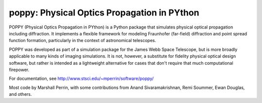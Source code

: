 ================================================
poppy: Physical Optics Propagation in PYthon
================================================

.. image:: https://pypip.in/v/poppy/badge.png
    :target: https://pypi.python.org/pypi/poppy

.. image:: https://pypip.in/d/poppy/badge.png
    :target: https://pypi.python.org/pypi/poppy


POPPY (Physical Optics Propagation in PYthon) is a Python package that
simulates physical optical propagation including diffraction. It implements a
flexible framework for modeling Fraunhofer (far-field) diffraction and point
spread function formation, particularly in the context of astronomical
telescopes. 

POPPY was developed as part of a simulation package for the James Webb Space
Telescope, but is more broadly applicable to many kinds of imaging simulations.
It is not, however, a substitute for fidelity physical optical
design software, but rather is intended as a lightweight alternative for cases
that don't require that much computational firepower. 


For documentation, see http://www.stsci.edu/~mperrin/software/poppy/

Most code by Marshall Perrin, with some contributions from 
Anand Sivaramakrishnan, Remi Soummer, Ewan Douglas, and others.

